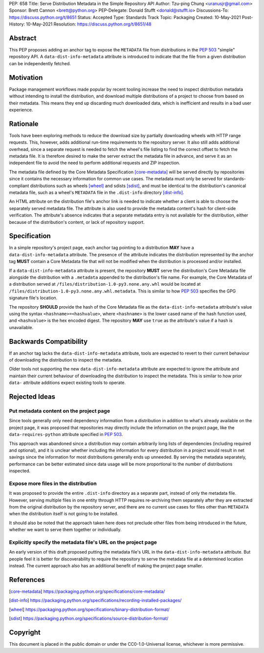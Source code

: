 PEP: 658
Title: Serve Distribution Metadata in the Simple Repository API
Author: Tzu-ping Chung <uranusjr@gmail.com>
Sponsor: Brett Cannon <brett@python.org>
PEP-Delegate: Donald Stufft <donald@stufft.io>
Discussions-To: https://discuss.python.org/t/8651
Status: Accepted
Type: Standards Track
Topic: Packaging
Created: 10-May-2021
Post-History: 10-May-2021
Resolution: https://discuss.python.org/t/8651/48


Abstract
========

This PEP proposes adding an anchor tag to expose the ``METADATA`` file
from distributions in the :pep:`503` "simple" repository API. A
``data-dist-info-metadata`` attribute is introduced to indicate that
the file from a given distribution can be independently fetched.


Motivation
==========

Package management workflows made popular by recent tooling increase
the need to inspect distribution metadata without intending to install
the distribution, and download multiple distributions of a project to
choose from based on their metadata. This means they end up discarding
much downloaded data, which is inefficient and results in a bad user
experience.


Rationale
=========

Tools have been exploring methods to reduce the download size by
partially downloading wheels with HTTP range requests. This, however,
adds additional run-time requirements to the repository server. It
also still adds additional overhead, since a separate request is
needed to fetch the wheel's file listing to find the correct offset to
fetch the metadata file. It is therefore desired to make the server
extract the metadata file in advance, and serve it as an independent
file to avoid the need to perform additional requests and ZIP
inspection.

The metadata file defined by the Core Metadata Specification
[core-metadata]_ will be served directly by repositories since it
contains the necessary information for common use cases. The metadata
must only be served for standards-compliant distributions such as
wheels [wheel]_ and sdists [sdist]_, and must be identical to the
distribution's canonical metadata file, such as a wheel's ``METADATA``
file in the ``.dist-info`` directory [dist-info]_.

An HTML attribute on the distribution file's anchor link is needed to
indicate whether a client is able to choose the separately served
metadata file. The attribute is also used to provide the metadata
content's hash for client-side verification. The attribute's absence
indicates that a separate metadata entry is not available for the
distribution, either because of the distribution's content, or lack of
repository support.


Specification
=============

In a simple repository's project page, each anchor tag pointing to a
distribution **MAY** have a ``data-dist-info-metadata`` attribute. The
presence of the attribute indicates the distribution represented by
the anchor tag **MUST** contain a Core Metadata file that will not be
modified when the distribution is processed and/or installed.

If a ``data-dist-info-metadata`` attribute is present, the repository
**MUST** serve the distribution's Core Metadata file alongside the
distribution with a ``.metadata`` appended to the distribution's file
name. For example, the Core Metadata of a distribution served at
``/files/distribution-1.0-py3.none.any.whl`` would be located at
``/files/distribution-1.0-py3.none.any.whl.metadata``. This is similar
to how :pep:`503` specifies the GPG signature file's location.

The repository **SHOULD** provide the hash of the Core Metadata file
as the ``data-dist-info-metadata`` attribute's value using the syntax
``<hashname>=<hashvalue>``, where ``<hashname>`` is the lower cased
name of the hash function used, and ``<hashvalue>`` is the hex encoded
digest. The repository **MAY** use ``true`` as the attribute's value
if a hash is unavailable.


Backwards Compatibility
=======================

If an anchor tag lacks the ``data-dist-info-metadata`` attribute,
tools are expected to revert to their current behaviour of downloading
the distribution to inspect the metadata.

Older tools not supporting the new ``data-dist-info-metadata``
attribute are expected to ignore the attribute and maintain their
current behaviour of downloading the distribution to inspect the
metadata. This is similar to how prior ``data-`` attribute additions
expect existing tools to operate.


Rejected Ideas
==============

Put metadata content on the project page
----------------------------------------

Since tools generally only need dependency information from a
distribution in addition to what's already available on the project
page, it was proposed that repositories may directly include the
information on the project page, like the ``data-requires-python``
attribute specified in :pep:`503`.

This approach was abandoned since a distribution may contain
arbitrarily long lists of dependencies (including required and
optional), and it is unclear whether including the information for
every distribution in a project would result in net savings since the
information for most distributions generally ends up unneeded. By
serving the metadata separately, performance can be better estimated
since data usage will be more proportional to the number of
distributions inspected.


Expose more files in the distribution
-------------------------------------

It was proposed to provide the entire ``.dist-info`` directory as a
separate part, instead of only the metadata file. However, serving
multiple files in one entity through HTTP requires re-archiving them
separately after they are extracted from the original distribution
by the repository server, and there are no current use cases for files
other than ``METADATA`` when the distribution itself is not going to
be installed.

It should also be noted that the approach taken here does not
preclude other files from being introduced in the future, whether we
want to serve them together or individually.


Explicitly specify the metadata file's URL on the project page
--------------------------------------------------------------

An early version of this draft proposed putting the metadata file's
URL in the ``data-dist-info-metadata`` attribute. But people feel it
is better for discoverability to require the repository to serve the
metadata file at a determined location instead. The current approach
also has an additional benefit of making the project page smaller.


References
==========

.. [core-metadata] https://packaging.python.org/specifications/core-metadata/

.. [dist-info] https://packaging.python.org/specifications/recording-installed-packages/

.. [wheel] https://packaging.python.org/specifications/binary-distribution-format/

.. [sdist] https://packaging.python.org/specifications/source-distribution-format/


Copyright
=========

This document is placed in the public domain or under the
CC0-1.0-Universal license, whichever is more permissive.
